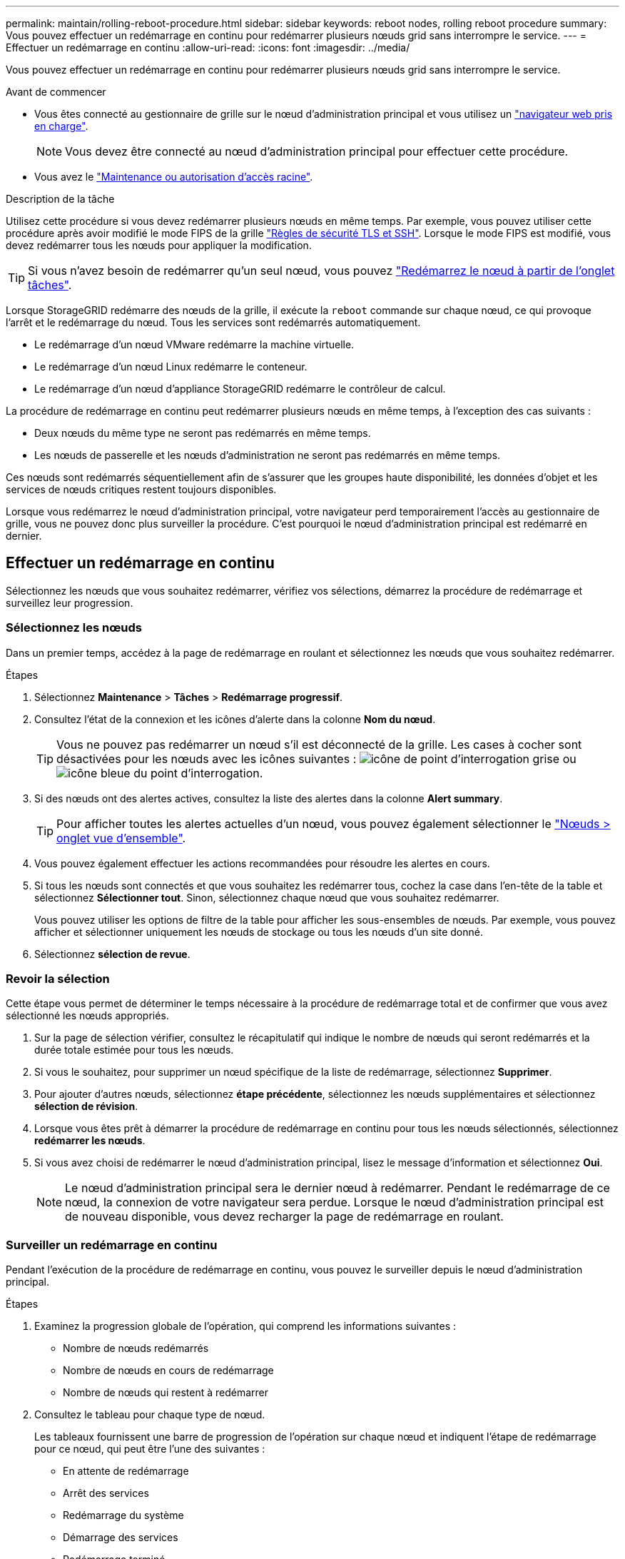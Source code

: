 ---
permalink: maintain/rolling-reboot-procedure.html 
sidebar: sidebar 
keywords: reboot nodes, rolling reboot procedure 
summary: Vous pouvez effectuer un redémarrage en continu pour redémarrer plusieurs nœuds grid sans interrompre le service. 
---
= Effectuer un redémarrage en continu
:allow-uri-read: 
:icons: font
:imagesdir: ../media/


[role="lead"]
Vous pouvez effectuer un redémarrage en continu pour redémarrer plusieurs nœuds grid sans interrompre le service.

.Avant de commencer
* Vous êtes connecté au gestionnaire de grille sur le nœud d'administration principal et vous utilisez un link:../admin/web-browser-requirements.html["navigateur web pris en charge"].
+

NOTE: Vous devez être connecté au nœud d'administration principal pour effectuer cette procédure.

* Vous avez le link:../admin/admin-group-permissions.html["Maintenance ou autorisation d'accès racine"].


.Description de la tâche
Utilisez cette procédure si vous devez redémarrer plusieurs nœuds en même temps. Par exemple, vous pouvez utiliser cette procédure après avoir modifié le mode FIPS de la grille link:../admin/manage-tls-ssh-policy.html["Règles de sécurité TLS et SSH"]. Lorsque le mode FIPS est modifié, vous devez redémarrer tous les nœuds pour appliquer la modification.


TIP: Si vous n'avez besoin de redémarrer qu'un seul nœud, vous pouvez link:../maintain/rebooting-grid-node-from-grid-manager.html["Redémarrez le nœud à partir de l'onglet tâches"].

Lorsque StorageGRID redémarre des nœuds de la grille, il exécute la `reboot` commande sur chaque nœud, ce qui provoque l'arrêt et le redémarrage du nœud. Tous les services sont redémarrés automatiquement.

* Le redémarrage d'un nœud VMware redémarre la machine virtuelle.
* Le redémarrage d'un nœud Linux redémarre le conteneur.
* Le redémarrage d'un nœud d'appliance StorageGRID redémarre le contrôleur de calcul.


La procédure de redémarrage en continu peut redémarrer plusieurs nœuds en même temps, à l'exception des cas suivants :

* Deux nœuds du même type ne seront pas redémarrés en même temps.
* Les nœuds de passerelle et les nœuds d'administration ne seront pas redémarrés en même temps.


Ces nœuds sont redémarrés séquentiellement afin de s'assurer que les groupes haute disponibilité, les données d'objet et les services de nœuds critiques restent toujours disponibles.

Lorsque vous redémarrez le nœud d'administration principal, votre navigateur perd temporairement l'accès au gestionnaire de grille, vous ne pouvez donc plus surveiller la procédure. C'est pourquoi le nœud d'administration principal est redémarré en dernier.



== Effectuer un redémarrage en continu

Sélectionnez les nœuds que vous souhaitez redémarrer, vérifiez vos sélections, démarrez la procédure de redémarrage et surveillez leur progression.



=== Sélectionnez les nœuds

Dans un premier temps, accédez à la page de redémarrage en roulant et sélectionnez les nœuds que vous souhaitez redémarrer.

.Étapes
. Sélectionnez *Maintenance* > *Tâches* > *Redémarrage progressif*.
. Consultez l'état de la connexion et les icônes d'alerte dans la colonne *Nom du nœud*.
+

TIP: Vous ne pouvez pas redémarrer un nœud s'il est déconnecté de la grille. Les cases à cocher sont désactivées pour les nœuds avec les icônes suivantes : image:../media/icon_alarm_gray_administratively_down.png["icône de point d'interrogation grise"] ou image:../media/icon_alarm_blue_unknown.png["icône bleue du point d'interrogation"].

. Si des nœuds ont des alertes actives, consultez la liste des alertes dans la colonne *Alert summary*.
+

TIP: Pour afficher toutes les alertes actuelles d'un nœud, vous pouvez également sélectionner le link:../monitor/viewing-overview-tab.html["Nœuds > onglet vue d'ensemble"].

. Vous pouvez également effectuer les actions recommandées pour résoudre les alertes en cours.
. Si tous les nœuds sont connectés et que vous souhaitez les redémarrer tous, cochez la case dans l'en-tête de la table et sélectionnez *Sélectionner tout*. Sinon, sélectionnez chaque nœud que vous souhaitez redémarrer.
+
Vous pouvez utiliser les options de filtre de la table pour afficher les sous-ensembles de nœuds. Par exemple, vous pouvez afficher et sélectionner uniquement les nœuds de stockage ou tous les nœuds d'un site donné.

. Sélectionnez *sélection de revue*.




=== Revoir la sélection

Cette étape vous permet de déterminer le temps nécessaire à la procédure de redémarrage total et de confirmer que vous avez sélectionné les nœuds appropriés.

. Sur la page de sélection vérifier, consultez le récapitulatif qui indique le nombre de nœuds qui seront redémarrés et la durée totale estimée pour tous les nœuds.
. Si vous le souhaitez, pour supprimer un nœud spécifique de la liste de redémarrage, sélectionnez *Supprimer*.
. Pour ajouter d'autres nœuds, sélectionnez *étape précédente*, sélectionnez les nœuds supplémentaires et sélectionnez *sélection de révision*.
. Lorsque vous êtes prêt à démarrer la procédure de redémarrage en continu pour tous les nœuds sélectionnés, sélectionnez *redémarrer les nœuds*.
. Si vous avez choisi de redémarrer le nœud d'administration principal, lisez le message d'information et sélectionnez *Oui*.
+

NOTE: Le nœud d'administration principal sera le dernier nœud à redémarrer. Pendant le redémarrage de ce nœud, la connexion de votre navigateur sera perdue. Lorsque le nœud d'administration principal est de nouveau disponible, vous devez recharger la page de redémarrage en roulant.





=== Surveiller un redémarrage en continu

Pendant l'exécution de la procédure de redémarrage en continu, vous pouvez le surveiller depuis le nœud d'administration principal.

.Étapes
. Examinez la progression globale de l'opération, qui comprend les informations suivantes :
+
** Nombre de nœuds redémarrés
** Nombre de nœuds en cours de redémarrage
** Nombre de nœuds qui restent à redémarrer


. Consultez le tableau pour chaque type de nœud.
+
Les tableaux fournissent une barre de progression de l'opération sur chaque nœud et indiquent l'étape de redémarrage pour ce nœud, qui peut être l'une des suivantes :

+
** En attente de redémarrage
** Arrêt des services
** Redémarrage du système
** Démarrage des services
** Redémarrage terminé






== Arrêter la procédure de redémarrage en roulant

Vous pouvez arrêter la procédure de redémarrage en continu à partir du nœud d'administration principal. Lorsque vous arrêtez la procédure, tous les nœuds dont l'état est « Arrêt des services », « redémarrage du système » ou « démarrage des services » complètent l'opération de redémarrage. Cependant, ces nœuds ne seront plus suivis dans le cadre de la procédure.

.Étapes
. Sélectionnez *Maintenance* > *Tâches* > *Redémarrage progressif*.
. A partir de l'étape *redémarrage du moniteur*, sélectionnez *Arrêter la procédure de redémarrage*.

